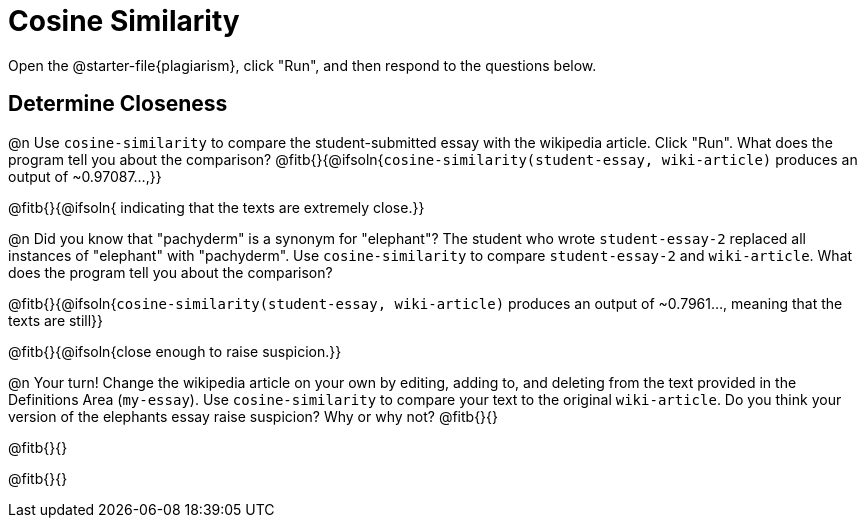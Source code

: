 = Cosine Similarity

Open the @starter-file{plagiarism}, click "Run", and then respond to the questions below.

== Determine Closeness

@n Use `cosine-similarity` to compare the student-submitted essay with the wikipedia article. Click "Run". What does the program tell you about the comparison? @fitb{}{@ifsoln{`cosine-similarity(student-essay, wiki-article)` produces an output of ~0.97087...,}}

@fitb{}{@ifsoln{ indicating that the texts are extremely close.}}

@n Did you know that "pachyderm" is a synonym for "elephant"? The student who wrote `student-essay-2` replaced all instances of "elephant" with "pachyderm". Use `cosine-similarity` to compare `student-essay-2` and `wiki-article`. What does the program tell you about the comparison?

@fitb{}{@ifsoln{`cosine-similarity(student-essay, wiki-article)` produces an output of ~0.7961..., meaning that the texts are still}}

@fitb{}{@ifsoln{close enough to raise suspicion.}}

@n Your turn! Change the wikipedia article on your own by editing, adding to, and deleting from the text provided in the Definitions Area (`my-essay`). Use `cosine-similarity` to compare your text to the original `wiki-article`. Do you think your version of the elephants essay raise suspicion? Why or why not? @fitb{}{}

@fitb{}{}

@fitb{}{}
